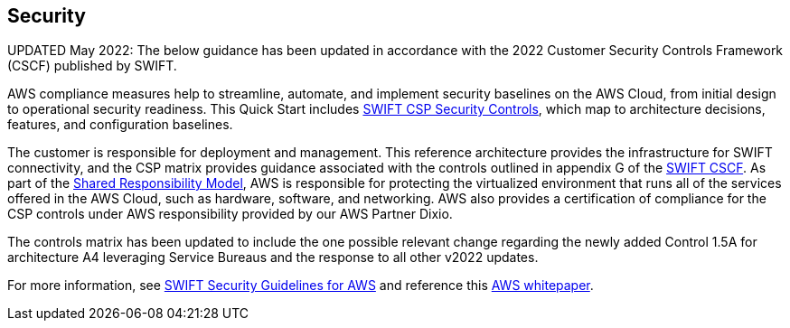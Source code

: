 // Add steps as necessary for accessing the software, post-configuration, and testing. Don’t include full usage instructions for your software, but add links to your product documentation for that information.
//Should any sections not be applicable, remove them


== Security
// Provide post-deployment best practices for using the technology on AWS, including considerations such as migrating data, backups, ensuring high performance, high availability, etc. Link to software documentation for detailed information.

UPDATED May 2022: The below guidance has been updated in accordance with the 2022 Customer Security Controls Framework (CSCF) published by SWIFT. 

AWS compliance measures help to streamline, automate, and implement security baselines
 on the AWS Cloud, from initial design to operational security readiness. This Quick Start includes link:./assets/SWIFT-CSP-Security-Controls-public-2022.xlsx[SWIFT CSP Security Controls^], which map to architecture decisions, features, and configuration baselines. 

The customer is responsible for deployment and management. This reference architecture provides the infrastructure for SWIFT connectivity, and the CSP matrix provides guidance associated with the controls outlined in appendix G of the https://www2.swift.com/knowledgecentre/publications/cscf_dd/27.0[SWIFT CSCF^]. As part of the https://aws.amazon.com/compliance/shared-responsibility-model/[Shared Responsibility Model^], AWS is responsible for protecting the virtualized environment that runs all of the services offered in the AWS Cloud, such as hardware, software, and networking.  AWS also provides a certification of compliance for the CSP controls under AWS responsibility provided by our AWS Partner Dixio.  

The controls matrix has been updated to include the one possible relevant change regarding the newly added Control 1.5A for architecture A4 leveraging Service Bureaus and the response to all other v2022 updates. 

For more information, see https://www2.swift.com/knowledgecentre/publications/amh_amh_secguid_amzn_web_svc/1.0[SWIFT Security Guidelines for AWS] and reference this https://d1.awsstatic.com/whitepapers/SWIFT-customer-security-controls-framework.pdf?did=wp_card&trk=wp_card[AWS whitepaper].
